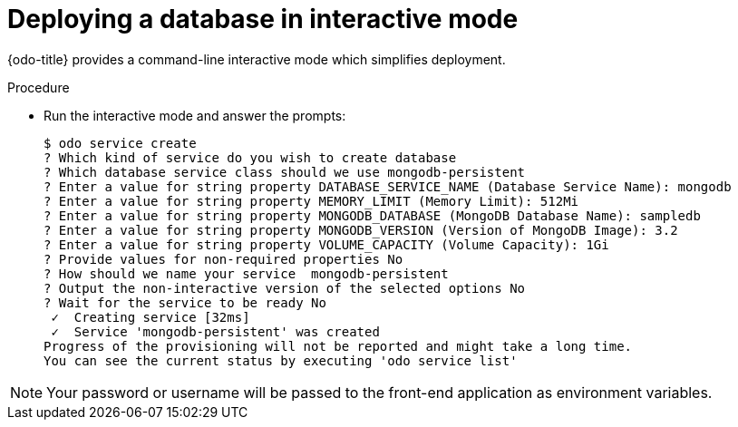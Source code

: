 // Module included in the following assemblies:
//
// * cli_reference/developer_cli_odo/creating-an-application-with-a-database.adoc

[id="deploying-a-database-in-interactive-mode_{context}"]
= Deploying a database in interactive mode

{odo-title} provides a command-line interactive mode which simplifies deployment.

.Procedure

* Run the interactive mode and answer the prompts:
+
----
$ odo service create
? Which kind of service do you wish to create database
? Which database service class should we use mongodb-persistent
? Enter a value for string property DATABASE_SERVICE_NAME (Database Service Name): mongodb
? Enter a value for string property MEMORY_LIMIT (Memory Limit): 512Mi
? Enter a value for string property MONGODB_DATABASE (MongoDB Database Name): sampledb
? Enter a value for string property MONGODB_VERSION (Version of MongoDB Image): 3.2
? Enter a value for string property VOLUME_CAPACITY (Volume Capacity): 1Gi
? Provide values for non-required properties No
? How should we name your service  mongodb-persistent
? Output the non-interactive version of the selected options No
? Wait for the service to be ready No
 ✓  Creating service [32ms]
 ✓  Service 'mongodb-persistent' was created
Progress of the provisioning will not be reported and might take a long time.
You can see the current status by executing 'odo service list'
----

[NOTE]
====
Your password or username will be passed to the front-end application as environment variables.
====
